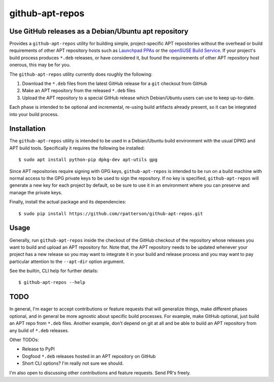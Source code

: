 =====================================================
github-apt-repos
=====================================================
Use GitHub releases as a Debian/Ubuntu apt repository
-----------------------------------------------------

Provides a ``github-apt-repos`` utility for building simple,
project-specific APT repositories without the overhead or build
requirements of other APT repository hosts such as `Launchpad PPAs`_
or the `openSUSE Build Service`_.  If your project's build process
produces ``*.deb`` releases, or have considered it, but found the
requirements of other APT repository host onerous, this may be for
you.

The ``github-apt-repos`` utility currently does roughly the following:

#. Download the ``*.deb`` files from the latest GitHub release for a
   ``git`` checkout from GitHub
#. Make an APT repository from the released ``*.deb`` files
#. Upload the APT repository to a special GitHub release which
   Debian/Ubuntu users can use to keep up-to-date.

Each phase is intended to be optional and incremental, re-using build
artifacts already present, so it can be integrated into your build
process.


Installation
------------

The ``github-apt-repos`` utility is intended to be used in a
Debian/Ubuntu build environment with the usual DPKG and APT build
tools.  Specifically it requires the following be installed::

  $ sudo apt install python-pip dpkg-dev apt-utils gpg

Since APT repositories require signing with GPG keys,
``github-apt-repos`` is intended to be run on a build machine with
normal access to the GPG private keys to be used to sign the
repository.  If no key is specified, ``github-apt-repos`` will
generate a new key for each project by default, so be sure to use it
in an environment where you can preserve and manage the private keys.

Finally, install the actual package and its dependencies::

  $ sudo pip install https://github.com/rpatterson/github-apt-repos.git


Usage
-----

Generally, run ``github-apt-repos`` inside the checkout of the GitHub
checkout of the repository whose releases you want to build and upload
an APT repository for.  Note that, the APT repository needs to be
updated whenever your project has a new release so you may want to
integrate it in your build and release process and you may want to pay
particular attention to the ``--apt-dir`` option argument.

See the builtin, CLI help for further details::

  $ github-apt-repos --help


TODO
----

In general, I'm eager to accept contributions or feature requests
that will generalize things, make different phases optional, and in
general be more agnostic about specific build processes.  For example,
make GitHub optional, just build an APT repo from ``*.deb`` files.
Another example, don't depend on git at all and be able to build an
APT repository from any build of ``*.deb`` releases.

Other TODOs:

- Release to PyPI
- Dogfood ``*.deb`` releases hosted in an APT repository on GitHub
- Short CLI options?  I'm really not sure we should.

I'm also open to discussing other contributions and feature requests.
Send PR's freely.


.. _Launchpad PPAs: https://help.launchpad.net/Packaging/PPA
.. _openSUSE Build Service: https://build.opensuse.org/
